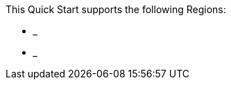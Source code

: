 This Quick Start supports the following Regions:

* ___
* ___

//TODO Shivansh, Please list these in this format: us-east-1, US East (N. Virginia)

